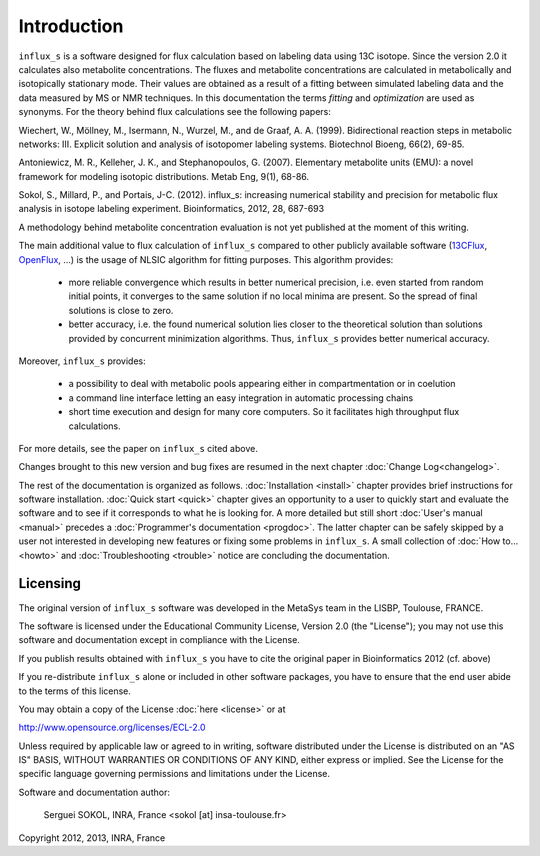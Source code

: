 ============
Introduction
============

``influx_s`` is a software designed for flux calculation based on
labeling data using 13C isotope. Since the version 2.0 it calculates also metabolite concentrations. The fluxes and metabolite concentrations are calculated in
metabolically and isotopically stationary mode. Their values are obtained
as a result of a fitting between simulated labeling data and the data measured
by MS or NMR techniques. In this documentation the terms `fitting` and `optimization`
are used as synonyms. For the theory behind flux calculations see the following papers:

Wiechert, W., Möllney, M., Isermann, N., Wurzel, M., and de Graaf, A. A. (1999).
Bidirectional reaction steps in metabolic networks: III. Explicit solution and analysis
of isotopomer labeling systems. Biotechnol Bioeng, 66(2), 69-85.

Antoniewicz, M. R., Kelleher, J. K., and Stephanopoulos, G. (2007). Elementary
metabolite units (EMU): a novel framework for modeling isotopic distributions.
Metab Eng, 9(1), 68-86.

Sokol, S., Millard, P., and Portais, J-C. (2012). 
influx_s: increasing numerical stability and precision for
metabolic flux analysis in isotope labeling experiment.
Bioinformatics, 2012, 28, 687-693

A methodology behind metabolite concentration evaluation is not yet published at the moment of this writing.

The main additional value to flux calculation of ``influx_s`` compared to other publicly
available software (`13CFlux <https://www.13cflux.net>`_,
`OpenFlux <http://openflux.sourceforge.net/>`_, ...)
is the usage of NLSIC algorithm
for fitting purposes. This algorithm provides:

 - more reliable convergence which results in better numerical precision, i.e. even started from random initial points, it converges to the same solution if no local minima are present. So the spread of final solutions is close to zero.
 - better accuracy, i.e. the found numerical solution lies closer to the theoretical solution than solutions provided by concurrent minimization algorithms. Thus, ``influx_s`` provides better numerical accuracy.

Moreover, ``influx_s`` provides:

 - a possibility to deal with metabolic pools appearing either in compartmentation or in coelution
 - a command line interface letting an easy integration in automatic processing chains
 - short time execution and design for many core computers. So it facilitates high throughput flux calculations.
 
For more details, see the paper on ``influx_s`` cited above.

Changes brought to this new version and bug fixes are resumed in
the next chapter :doc:`Change Log<changelog>`.

The rest of the documentation is organized as follows. :doc:`Installation <install>` chapter provides brief instructions for software installation. :doc:`Quick start <quick>` chapter gives an opportunity to a user to quickly start and evaluate the software and to see if it corresponds to what he is looking for. A more detailed but still short :doc:`User's manual <manual>` precedes a :doc:`Programmer's documentation <progdoc>`. The latter chapter can be safely skipped by a user not interested in developing new features or fixing some problems in ``influx_s``. A small collection of :doc:`How to... <howto>` and :doc:`Troubleshooting <trouble>` notice are concluding the documentation.

Licensing
---------

The original version of ``influx_s`` software was developed in the MetaSys team in the LISBP, Toulouse, FRANCE.

The software is licensed under the Educational Community License, Version
2.0 (the "License"); you may not use this software and documentation except in compliance with the License.

If you publish results obtained with ``influx_s`` you have to cite the original paper in Bioinformatics 2012 (cf. above)

If you re-distribute ``influx_s`` alone or included in other software packages, you have to ensure that the end user abide to the terms of this license.

You may obtain a copy of the License :doc:`here <license>` or at

http://www.opensource.org/licenses/ECL-2.0

Unless required by applicable law or agreed to in writing, software distributed
under the License is distributed on an "AS IS" BASIS, WITHOUT WARRANTIES OR
CONDITIONS OF ANY KIND, either express or implied. See the License for the
specific language governing permissions and limitations under the License.


Software and documentation author:

  Serguei SOKOL, INRA, France <sokol [at] insa-toulouse.fr>

Copyright 2012, 2013, INRA, France
